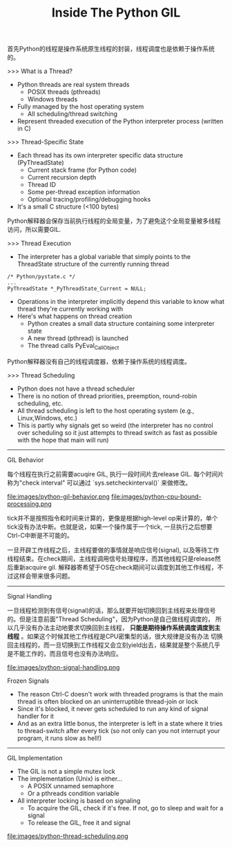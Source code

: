 #+title: Inside The Python GIL

首先Python的线程是操作系统原生线程的封装，线程调度也是依赖于操作系统的。

>>> What is a Thread?
- Python threads are real system threads
  - POSIX threads (pthreads)
  - Windows threads
- Fully managed by the host operating system
 - All scheduling/thread switching
- Represent threaded execution of the Python interpreter process (written in C)

>>> Thread-Specific State
- Each thread has its own interpreter specific data structure (PyThreadState)
  - Current stack frame (for Python code)
  - Current recursion depth
  - Thread ID
  - Some per-thread exception information
  - Optional tracing/profiling/debugging hooks
- It's a small C structure (<100 bytes)

Python解释器会保存当前执行线程的全局变量，为了避免这个全局变量被多线程访问，所以需要GIL.

>>> Thread Execution
- The interpreter has a global variable that simply points to the ThreadState structure of the currently running thread
#+BEGIN_SRC C++
/* Python/pystate.c */
...
PyThreadState *_PyThreadState_Current = NULL;
#+END_SRC
- Operations in the interpreter implicitly depend this variable to know what thread they're currently working with
- Here's what happens on thread creation
  - Python creates a small data structure containing some interpreter state
  - A new thread (pthread) is launched
  - The thread calls PyEval_CallObject

Python解释器没有自己的线程调度器，依赖于操作系统的线程调度。

>>> Thread Scheduling
- Python does not have a thread scheduler
- There is no notion of thread priorities, preemption, round-robin scheduling, etc.
- All thread scheduling is left to the host operating system (e.g., Linux,Windows, etc.)
- This is partly why signals get so weird (the interpreter has no control over scheduling so it just attempts to thread switch as fast as possible with the hope that main will run)

-----
GIL Behavior

每个线程在执行之前需要acuqire GIL, 执行一段时间片去release GIL. 每个时间片称为"check interval" 可以通过 `sys.setcheckinterval()` 来做修改。

file:images/python-gil-behavior.png file:images/python-cpu-bound-processing.png

tick并不是按照指令和时间来计算的，更像是根据high-level op来计算的，单个tick没有办法中断。也就是说，如果一个操作属于一个tick, 一旦执行之后想要Ctrl-C中断是不可能的。

一旦开辟工作线程之后，主线程要做的事情就是响应信号(signal), 以及等待工作线程结束。在check期间，主线程调用信号处理程序，而其他线程只是release然后重新acquire gil.
解释器寄希望于OS在check期间可以调度到其他工作线程，不过这样会带来很多问题。

-----
Signal Handling

一旦线程检测到有信号(signal)的话，那么就要开始切换回到主线程来处理信号的。但是注意前面"Thread Scheduling"，因为Python是自己做线程调度的，
所以几乎没有办法主动地要求切换回到主线程， *只能是期待操作系统调度调度到主线程* 。如果这个时候其他工作线程是CPU密集型的话，很大规律是没有办法
切换回主线程的，而一旦切换到工作线程又会立刻yield出去，结果就是整个系统几乎是不能工作的，而且信号也没有办法响应。

file:images/python-signal-handling.png

Frozen Signals
- The reason Ctrl-C doesn't work with threaded programs is that the main thread is often blocked on an uninterruptible thread-join or lock
- Since it's blocked, it never gets scheduled to run any kind of signal handler for it
- And as an extra little bonus, the interpreter is left in a state where it tries to thread-switch after every tick (so not only can you not interrupt your program, it runs slow as hell!)

-----
GIL Implementation
- The GIL is not a simple mutex lock
- The implementation (Unix) is either...
  - A POSIX unnamed semaphore
  - Or a pthreads condition variable
- All interpreter locking is based on signaling
  - To acquire the GIL, check if it's free. If not, go to sleep and wait for a signal
  - To release the GIL, free it and signal

file:images/python-thread-scheduling.png
